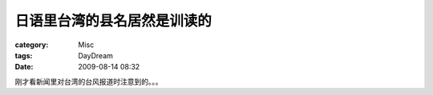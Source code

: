 ############################
日语里台湾的县名居然是训读的
############################
:category: Misc
:tags: DayDream
:date: 2009-08-14 08:32



刚才看新闻里对台湾的台风报道时注意到的。。。

